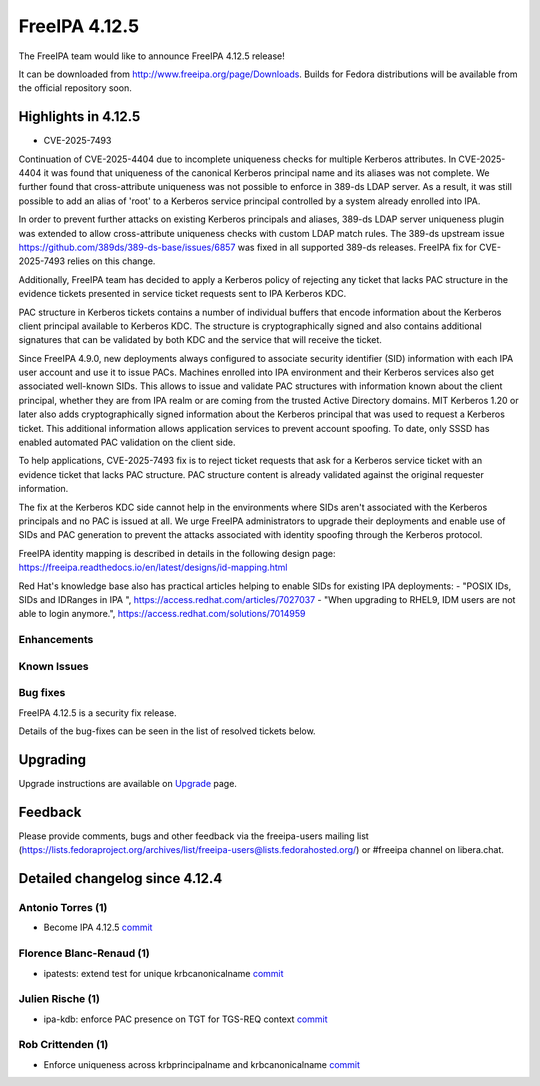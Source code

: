 FreeIPA 4.12.5
==============

.. raw:: mediawiki

    {{ReleaseDate|2025-09-30}}

The FreeIPA team would like to announce FreeIPA 4.12.5 release!

It can be downloaded from http://www.freeipa.org/page/Downloads. Builds for
Fedora distributions will be available from the official repository soon.

.. _highlights_in_versions:

Highlights in 4.12.5
-------------------------

* CVE-2025-7493

Continuation of CVE-2025-4404 due to incomplete uniqueness checks for multiple
Kerberos attributes. In CVE-2025-4404 it was found that uniqueness of the
canonical Kerberos principal name and its aliases was not complete. We further
found that cross-attribute uniqueness was not possible to enforce in 389-ds
LDAP server. As a result, it was still possible to add an alias of 'root' to a
Kerberos service principal controlled by a system already enrolled into IPA.

In order to prevent further attacks on existing Kerberos principals and
aliases, 389-ds LDAP server uniqueness plugin was extended to allow
cross-attribute uniqueness checks with custom LDAP match rules. The 389-ds
upstream issue https://github.com/389ds/389-ds-base/issues/6857 was fixed in
all supported 389-ds releases. FreeIPA fix for CVE-2025-7493 relies on this
change.

Additionally, FreeIPA team has decided to apply a Kerberos policy of rejecting
any ticket that lacks PAC structure in the evidence tickets presented in
service ticket requests sent to IPA Kerberos KDC.

PAC structure in Kerberos tickets contains a number of individual buffers that
encode information about the Kerberos client principal available to Kerberos
KDC. The structure is cryptographically signed and also contains additional
signatures that can be validated by both KDC and the service that will receive
the ticket.

Since FreeIPA 4.9.0, new deployments always configured to associate security
identifier (SID) information with each IPA user account and use it to issue
PACs. Machines enrolled into IPA environment and their Kerberos services also
get associated well-known SIDs. This allows to issue and validate PAC
structures with information known about the client principal, whether they are
from IPA realm or are coming from the trusted Active Directory domains. MIT
Kerberos 1.20 or later also adds cryptographically signed information about the
Kerberos principal that was used to request a Kerberos ticket. This additional
information allows application services to prevent account spoofing. To date,
only SSSD has enabled automated PAC validation on the client side.

To help applications, CVE-2025-7493 fix is to reject ticket requests that ask
for a Kerberos service ticket with an evidence ticket that lacks PAC
structure. PAC structure content is already validated against the original
requester information.

The fix at the Kerberos KDC side cannot help in the environments where SIDs
aren't associated with the Kerberos principals and no PAC is issued at all. We
urge FreeIPA administrators to upgrade their deployments and enable use of SIDs
and PAC generation to prevent the attacks associated with identity spoofing
through the Kerberos protocol.

FreeIPA identity mapping is described in details in the following design page:
https://freeipa.readthedocs.io/en/latest/designs/id-mapping.html

Red Hat's knowledge base also has practical articles helping to enable SIDs for
existing IPA deployments:
- "POSIX IDs, SIDs and IDRanges in IPA ", https://access.redhat.com/articles/7027037
- "When upgrading to RHEL9, IDM users are not able to login anymore.", https://access.redhat.com/solutions/7014959


Enhancements
~~~~~~~~~~~~

.. _known_issues:

Known Issues
~~~~~~~~~~~~

.. _bug_fixes:

Bug fixes
~~~~~~~~~

FreeIPA 4.12.5 is a security fix release.

Details of the bug-fixes can be seen in the list of resolved tickets
below.

Upgrading
---------

Upgrade instructions are available on
`Upgrade <https://www.freeipa.org/page/Upgrade>`__ page.

Feedback
--------

Please provide comments, bugs and other feedback via the freeipa-users
mailing list
(https://lists.fedoraproject.org/archives/list/freeipa-users@lists.fedorahosted.org/)
or #freeipa channel on libera.chat.

.. _detailed_changelog_since_4.12.4:

Detailed changelog since 4.12.4
-------------------------------

.. _antonio_torres_1:

Antonio Torres (1)
~~~~~~~~~~~~~~~~~~

-  Become IPA 4.12.5
   `commit <https://pagure.io/freeipa/c/96ea6f94c898f4458edcbb18de21338095dd5664>`__

.. _florence_blanc_renaud_1:

Florence Blanc-Renaud (1)
~~~~~~~~~~~~~~~~~~~~~~~~~

-  ipatests: extend test for unique krbcanonicalname 
   `commit <https://pagure.io/freeipa/c/20c03a3e89c920ae8c4f9b1f18fd515f661fc622>`__

.. _julien_rische_1:

Julien Rische (1)
~~~~~~~~~~~~~~~~~

-  ipa-kdb: enforce PAC presence on TGT for TGS-REQ context
   `commit <https://pagure.io/freeipa/c/bb24703a18f9f74d4ae258abf05f32a90f25e70e>`__

.. _rob_crittenden_1:

Rob Crittenden (1)
~~~~~~~~~~~~~~~~~~

-  Enforce uniqueness across krbprincipalname and krbcanonicalname
   `commit <https://pagure.io/freeipa/c/67a9d537e3c981e88fbddb49007e86b534b36b56>`__
